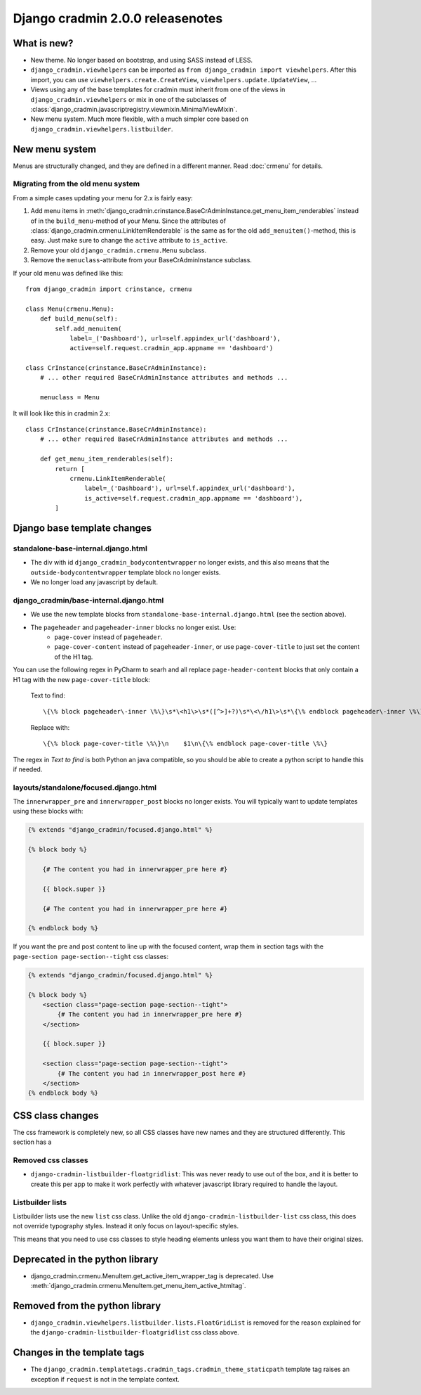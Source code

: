 #################################
Django cradmin 2.0.0 releasenotes
#################################


************
What is new?
************
- New theme. No longer based on bootstrap, and using SASS instead of LESS.
- ``django_cradmin.viewhelpers`` can be imported as ``from django_cradmin import viewhelpers``. After
  this import, you can use ``viewhelpers.create.CreateView``, ``viewhelpers.update.UpdateView``, ...
- Views using any of the base templates for cradmin must inherit from one of the views in
  ``django_cradmin.viewhelpers`` or mix in one of the subclasses of
  :class:`django_cradmin.javascriptregistry.viewmixin.MinimalViewMixin`.
- New menu system. Much more flexible, with a much simpler core based on ``django_cradmin.viewhelpers.listbuilder``.


***************
New menu system
***************
Menus are structurally changed, and they are defined in a different manner.
Read :doc:`crmenu` for details.


Migrating from the old menu system
==================================
From a simple cases updating your menu for 2.x is fairly easy:

1. Add menu items in :meth:`django_cradmin.crinstance.BaseCrAdminInstance.get_menu_item_renderables` instead
   of in the ``build_menu``-method of your Menu. Since the attributes of
   :class:`django_cradmin.crmenu.LinkItemRenderable` is the same as for
   the old ``add_menuitem()``-method, this is easy. Just make sure to change
   the ``active`` attribute to ``is_active``.
2. Remove your old ``django_cradmin.crmenu.Menu`` subclass.
3. Remove the ``menuclass``-attribute from your BaseCrAdminInstance subclass.


If your old menu was defined like this::

    from django_cradmin import crinstance, crmenu

    class Menu(crmenu.Menu):
        def build_menu(self):
            self.add_menuitem(
                label=_('Dashboard'), url=self.appindex_url('dashboard'),
                active=self.request.cradmin_app.appname == 'dashboard')

    class CrInstance(crinstance.BaseCrAdminInstance):
        # ... other required BaseCrAdminInstance attributes and methods ...

        menuclass = Menu

It will look like this in cradmin 2.x::

    class CrInstance(crinstance.BaseCrAdminInstance):
        # ... other required BaseCrAdminInstance attributes and methods ...

        def get_menu_item_renderables(self):
            return [
                crmenu.LinkItemRenderable(
                    label=_('Dashboard'), url=self.appindex_url('dashboard'),
                    is_active=self.request.cradmin_app.appname == 'dashboard'),
            ]


****************************
Django base template changes
****************************

standalone-base-internal.django.html
====================================
- The div with id ``django_cradmin_bodycontentwrapper`` no longer exists, and this also means
  that the ``outside-bodycontentwrapper`` template block no longer exists.
- We no longer load any javascript by default.


django_cradmin/base-internal.django.html
========================================
- We use the new template blocks from ``standalone-base-internal.django.html`` (see the section above).
- The ``pageheader`` and ``pageheader-inner`` blocks no longer exist. Use:
    - ``page-cover`` instead of ``pageheader``.
    - ``page-cover-content`` instead of ``pageheader-inner``, or use ``page-cover-title``
      to just set the content of the H1 tag.

You can use the following regex in PyCharm to searh and all replace ``page-header-content``
blocks that only contain a H1 tag with the new ``page-cover-title`` block:

    Text to find::

        \{\% block pageheader\-inner \%\}\s*\<h1\>\s*([^>]+?)\s*\<\/h1\>\s*\{\% endblock pageheader\-inner \%\}

    Replace with::

        \{\% block page-cover-title \%\}\n    $1\n\{\% endblock page-cover-title \%\}

The regex in *Text to find* is both Python an java compatible, so you should be able
to create a python script to handle this if needed.


layouts/standalone/focused.django.html
======================================

The ``innerwrapper_pre`` and ``innerwrapper_post`` blocks no longer exists. You
will typically want to update templates using these blocks with:

.. code-block:: django

    {% extends "django_cradmin/focused.django.html" %}

    {% block body %}

        {# The content you had in innerwrapper_pre here #}

        {{ block.super }}

        {# The content you had in innerwrapper_pre here #}

    {% endblock body %}

If you want the pre and post content to line up with the focused content,
wrap them in section tags with the ``page-section page-section--tight`` css classes:


.. code-block:: django

    {% extends "django_cradmin/focused.django.html" %}

    {% block body %}
        <section class="page-section page-section--tight">
            {# The content you had in innerwrapper_pre here #}
        </section>

        {{ block.super }}

        <section class="page-section page-section--tight">
            {# The content you had in innerwrapper_post here #}
        </section>
    {% endblock body %}


*****************
CSS class changes
*****************
The css framework is completely new, so all CSS classes have new names and they are structured
differently. This section has a


Removed css classes
===================

- ``django-cradmin-listbuilder-floatgridlist``: This was never ready to use out of the box,
  and it is better to create this per app to make it work perfectly with whatever
  javascript library required to handle the layout.


Listbuilder lists
=================
Listbuilder lists use the new ``list`` css class. Unlike the old ``django-cradmin-listbuilder-list`` css
class, this does not override typography styles. Instead it only focus on layout-specific styles.

This means that you need to use css classes to style heading elements unless you want them to have
their original sizes.



********************************
Deprecated in the python library
********************************

- django_cradmin.crmenu.MenuItem.get_active_item_wrapper_tag is deprecated. Use
  :meth:`django_cradmin.crmenu.MenuItem.get_menu_item_active_htmltag`.


*******************************
Removed from the python library
*******************************

- ``django_cradmin.viewhelpers.listbuilder.lists.FloatGridList`` is removed for the reason explained
  for the ``django-cradmin-listbuilder-floatgridlist`` css class above.


****************************
Changes in the template tags
****************************

- The ``django_cradmin.templatetags.cradmin_tags.cradmin_theme_staticpath`` template tag
  raises an exception if ``request`` is not in the template context.
